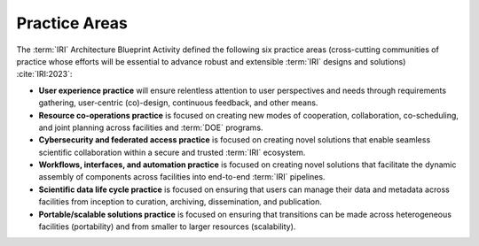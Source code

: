 .. _intersect:arch:iri:practice:

Practice Areas
--------------

The :term:`IRI` Architecture Blueprint Activity defined the following six
practice areas (cross-cutting communities of practice whose efforts will be
essential to advance robust and extensible :term:`IRI` designs and solutions)
:cite:`IRI:2023`:

- **User experience practice** will ensure relentless attention to user
  perspectives and needs through requirements gathering, user-centric
  (co)-design, continuous feedback, and other means.

- **Resource co-operations practice** is focused on creating new modes of
  cooperation, collaboration, co-scheduling, and joint planning across
  facilities and :term:`DOE` programs.

- **Cybersecurity and federated access practice** is focused on creating novel
  solutions that enable seamless scientific collaboration within a secure and
  trusted :term:`IRI` ecosystem.

- **Workflows, interfaces, and automation practice** is focused on creating
  novel solutions that facilitate the dynamic assembly of components across
  facilities into end-to-end :term:`IRI` pipelines.

- **Scientific data life cycle practice** is focused on ensuring that users
  can manage their data and metadata across facilities from inception to
  curation, archiving, dissemination, and publication.

- **Portable/scalable solutions practice** is focused on ensuring that
  transitions can be made across heterogeneous facilities (portability) and
  from smaller to larger resources (scalability).
